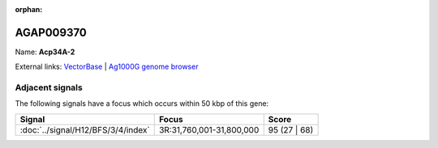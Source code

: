 :orphan:

AGAP009370
=============



Name: **Acp34A-2**



External links:
`VectorBase <https://www.vectorbase.org/Anopheles_gambiae/Gene/Summary?g=AGAP009370>`_ |
`Ag1000G genome browser <https://www.malariagen.net/apps/ag1000g/phase1-AR3/index.html?genome_region=3R:31819435-31819962#genomebrowser>`_



Adjacent signals
----------------

The following signals have a focus which occurs within 50 kbp of this gene:



.. cssclass:: table-hover
.. csv-table::
    :widths: auto
    :header: Signal,Focus,Score

    :doc:`../signal/H12/BFS/3/4/index`,"3R:31,760,001-31,800,000",95 (27 | 68)
    





